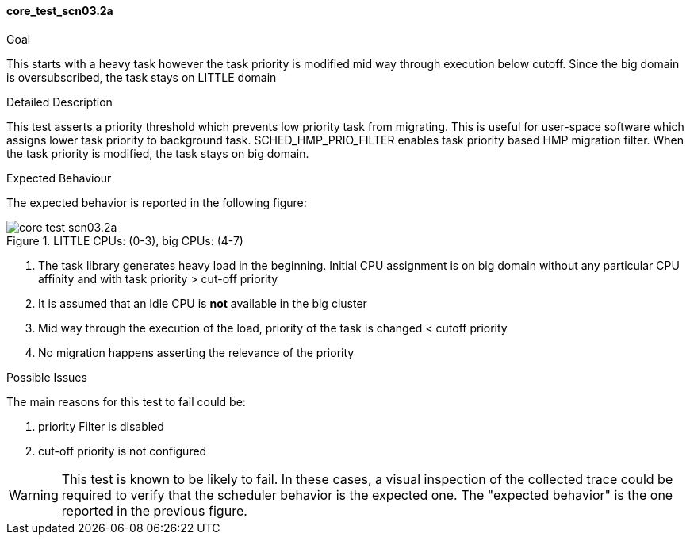 [[test_core_test_scn03.2a]]
==== core_test_scn03.2a

.Goal
This starts with a heavy task however the task priority is modified mid way
through execution below cutoff. Since the big domain is oversubscribed, the
task stays on LITTLE domain

.Detailed Description
This test asserts a priority threshold which prevents low priority task from
migrating. This is useful for user-space software which assigns lower task
priority to background task. +SCHED_HMP_PRIO_FILTER+ enables task priority
based HMP migration filter. When the task priority is modified, the task stays
on big domain.

.Expected Behaviour
The expected behavior is reported in the following figure:

image::images/core/core_test_scn03.2a.png[align="center", title="LITTLE CPUs: (0-3), big CPUs: (4-7)"]

1. The task library generates heavy load in the beginning. Initial CPU
   assignment is on big domain without any particular CPU affinity and with
   task priority > cut-off priority
2. It is assumed that an Idle CPU is *not* available in the big cluster
3. Mid way through the execution of the load, priority of the task is changed
   < cutoff priority
4. No migration happens asserting the relevance of the priority

.Possible Issues
The main reasons for this test to fail could be:

. priority Filter is disabled
. cut-off priority is not configured

WARNING: This test is known to be likely to fail. In these cases, a visual
inspection of the collected trace could be required to verify that the
scheduler behavior is the expected one. The "expected behavior" is the one
reported in the previous figure.
